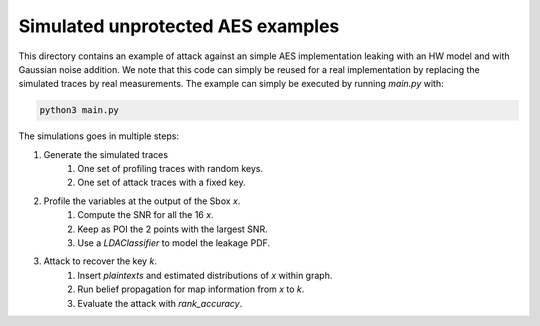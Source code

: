 Simulated unprotected AES examples
==================================

This directory contains an example of attack against an simple AES
implementation leaking with an HW model and with Gaussian noise addition. We
note that this code can simply be reused for a real implementation by replacing
the simulated traces by real measurements. The example can simply be executed
by running `main.py` with:

.. code-block::

    python3 main.py


The simulations goes in multiple steps: 

1. Generate the simulated traces
    1. One set of profiling traces with random keys.
    2. One set of attack traces with a fixed key.
2. Profile the variables at the output of the Sbox `x`.
    1. Compute the SNR for all the 16 `x`.
    2. Keep as POI the 2 points with the largest SNR.
    3. Use a `LDAClassifier` to model the leakage PDF. 

3. Attack to recover the key `k`.
    1. Insert `plaintexts` and estimated distributions of `x` within graph.
    2. Run belief propagation for map information from `x` to `k`.
    3. Evaluate the attack with `rank_accuracy`.
